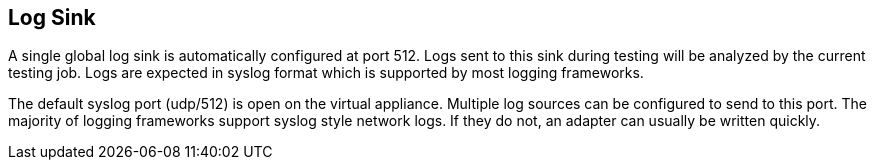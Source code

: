 [[LogSink]]
== Log Sink

A single global log sink is automatically configured at port 512.
Logs sent to this sink during testing will be analyzed by the current testing job.
Logs are expected in syslog format which is supported by most logging frameworks.

The default syslog port (udp/512) is open on the virtual appliance.
Multiple log sources can be configured to send to this port.
The majority of logging frameworks support syslog style network logs.
If they do not, an adapter can usually be written quickly.


